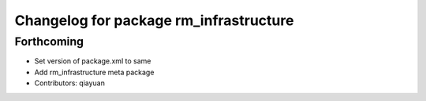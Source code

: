 ^^^^^^^^^^^^^^^^^^^^^^^^^^^^^^^^^^^^^^^
Changelog for package rm_infrastructure
^^^^^^^^^^^^^^^^^^^^^^^^^^^^^^^^^^^^^^^

Forthcoming
-----------
* Set version of package.xml to same
* Add rm_infrastructure meta package
* Contributors: qiayuan
